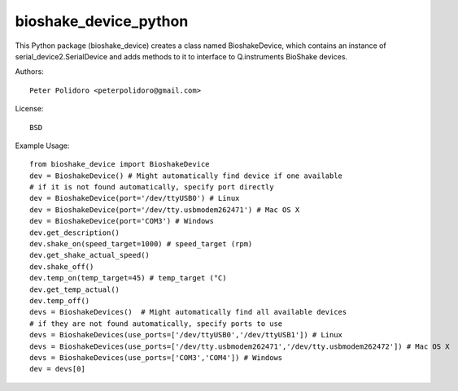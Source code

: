 bioshake_device_python
======================

This Python package (bioshake\_device) creates a class named
BioshakeDevice, which contains an instance of
serial\_device2.SerialDevice and adds methods to it to interface to
Q.instruments BioShake devices.

Authors::

    Peter Polidoro <peterpolidoro@gmail.com>

License::

    BSD

Example Usage::

    from bioshake_device import BioshakeDevice
    dev = BioshakeDevice() # Might automatically find device if one available
    # if it is not found automatically, specify port directly
    dev = BioshakeDevice(port='/dev/ttyUSB0') # Linux
    dev = BioshakeDevice(port='/dev/tty.usbmodem262471') # Mac OS X
    dev = BioshakeDevice(port='COM3') # Windows
    dev.get_description()
    dev.shake_on(speed_target=1000) # speed_target (rpm)
    dev.get_shake_actual_speed()
    dev.shake_off()
    dev.temp_on(temp_target=45) # temp_target (°C)
    dev.get_temp_actual()
    dev.temp_off()
    devs = BioshakeDevices()  # Might automatically find all available devices
    # if they are not found automatically, specify ports to use
    devs = BioshakeDevices(use_ports=['/dev/ttyUSB0','/dev/ttyUSB1']) # Linux
    devs = BioshakeDevices(use_ports=['/dev/tty.usbmodem262471','/dev/tty.usbmodem262472']) # Mac OS X
    devs = BioshakeDevices(use_ports=['COM3','COM4']) # Windows
    dev = devs[0]
